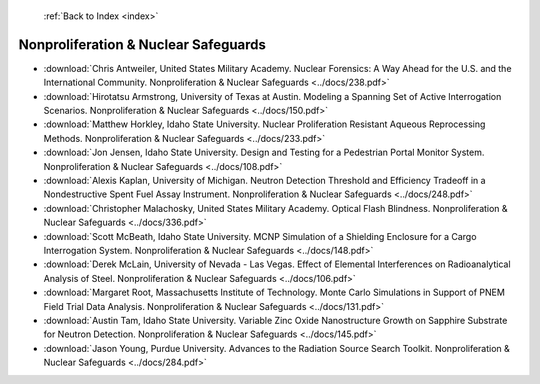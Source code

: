  :ref:`Back to Index <index>`

Nonproliferation & Nuclear Safeguards
-------------------------------------

* :download:`Chris Antweiler, United States Military Academy. Nuclear Forensics: A Way Ahead for the U.S. and the International Community. Nonproliferation & Nuclear Safeguards <../docs/238.pdf>`
* :download:`Hirotatsu Armstrong, University of Texas at Austin. Modeling a Spanning Set of Active Interrogation Scenarios. Nonproliferation & Nuclear Safeguards <../docs/150.pdf>`
* :download:`Matthew Horkley, Idaho State University. Nuclear Proliferation Resistant Aqueous Reprocessing Methods. Nonproliferation & Nuclear Safeguards <../docs/233.pdf>`
* :download:`Jon Jensen, Idaho State University. Design and Testing for a Pedestrian Portal Monitor System. Nonproliferation & Nuclear Safeguards <../docs/108.pdf>`
* :download:`Alexis Kaplan, University of Michigan. Neutron Detection Threshold and Efficiency Tradeoff in a Nondestructive Spent Fuel Assay Instrument. Nonproliferation & Nuclear Safeguards <../docs/248.pdf>`
* :download:`Christopher Malachosky, United States Military Academy. Optical Flash Blindness. Nonproliferation & Nuclear Safeguards <../docs/336.pdf>`
* :download:`Scott McBeath, Idaho State University. MCNP Simulation of a Shielding Enclosure for a Cargo Interrogation System. Nonproliferation & Nuclear Safeguards <../docs/148.pdf>`
* :download:`Derek McLain, University of Nevada - Las Vegas. Effect of Elemental Interferences on Radioanalytical Analysis of Steel. Nonproliferation & Nuclear Safeguards <../docs/106.pdf>`
* :download:`Margaret Root, Massachusetts Institute of Technology. Monte Carlo Simulations in Support of PNEM Field Trial Data Analysis. Nonproliferation & Nuclear Safeguards <../docs/131.pdf>`
* :download:`Austin Tam, Idaho State University. Variable Zinc Oxide Nanostructure Growth on Sapphire Substrate for Neutron Detection. Nonproliferation & Nuclear Safeguards <../docs/145.pdf>`
* :download:`Jason Young, Purdue University. Advances to the Radiation Source Search Toolkit. Nonproliferation & Nuclear Safeguards <../docs/284.pdf>`

